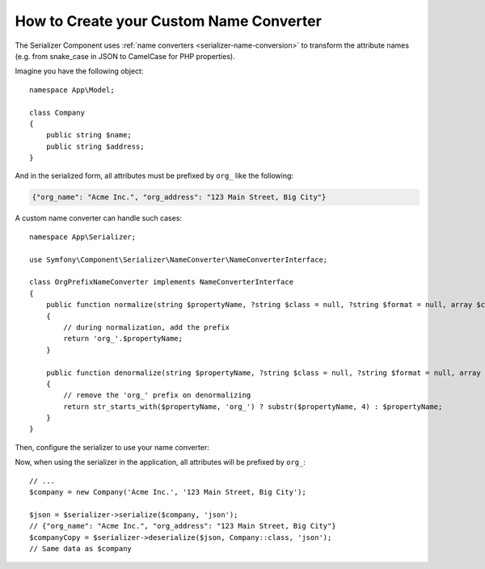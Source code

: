 How to Create your Custom Name Converter
========================================

The Serializer Component uses :ref:`name converters <serializer-name-conversion>`
to transform the attribute names (e.g. from snake_case in JSON to CamelCase
for PHP properties).

Imagine you have the following object::

    namespace App\Model;

    class Company
    {
        public string $name;
        public string $address;
    }

And in the serialized form, all attributes must be prefixed by ``org_`` like
the following:

.. code-block:: json

    {"org_name": "Acme Inc.", "org_address": "123 Main Street, Big City"}

A custom name converter can handle such cases::

    namespace App\Serializer;

    use Symfony\Component\Serializer\NameConverter\NameConverterInterface;

    class OrgPrefixNameConverter implements NameConverterInterface
    {
        public function normalize(string $propertyName, ?string $class = null, ?string $format = null, array $context = []): string
        {
            // during normalization, add the prefix
            return 'org_'.$propertyName;
        }

        public function denormalize(string $propertyName, ?string $class = null, ?string $format = null, array $context = []): string
        {
            // remove the 'org_' prefix on denormalizing
            return str_starts_with($propertyName, 'org_') ? substr($propertyName, 4) : $propertyName;
        }
    }

Then, configure the serializer to use your name converter:

.. configuration-block::

    .. code-block:: yaml

        # config/packages/serializer.yaml
        framework:
            serializer:
                # pass the service ID of your name converter
                name_converter: 'App\Serializer\OrgPrefixNameConverter'

    .. code-block:: xml

        <!-- config/packages/serializer.xml -->
        <?xml version="1.0" encoding="UTF-8" ?>
        <container xmlns="http://symfony.com/schema/dic/services"
            xmlns:xsi="http://www.w3.org/2001/XMLSchema-instance"
            xmlns:framework="http://symfony.com/schema/dic/symfony"
            xsi:schemaLocation="http://symfony.com/schema/dic/services
                https://symfony.com/schema/dic/services/services-1.0.xsd
                http://symfony.com/schema/dic/symfony https://symfony.com/schema/dic/symfony/symfony-1.0.xsd">

            <framework:config>
                <!-- pass the service ID of your name converter -->
                <framework:serializer
                    name-converter="App\Serializer\OrgPrefixNameConverter"
                />
            </framework:config>
        </container>

    .. code-block:: php

        // config/packages/serializer.php
        use App\Serializer\OrgPrefixNameConverter;
        use Symfony\Config\FrameworkConfig;

        return static function (FrameworkConfig $framework) {
            $framework->serializer()
                // pass the service ID of your name converter
                ->nameConverter(OrgPrefixNameConverter::class)
            ;
        };

Now, when using the serializer in the application, all attributes will be
prefixed by ``org_``::

    // ...
    $company = new Company('Acme Inc.', '123 Main Street, Big City');

    $json = $serializer->serialize($company, 'json');
    // {"org_name": "Acme Inc.", "org_address": "123 Main Street, Big City"}
    $companyCopy = $serializer->deserialize($json, Company::class, 'json');
    // Same data as $company
